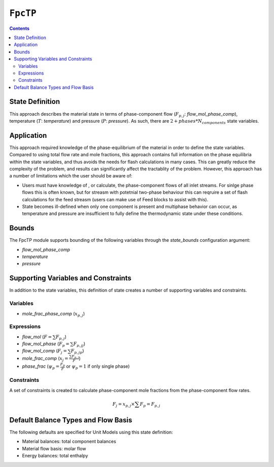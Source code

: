 ``FpcTP``
=========

.. contents:: Contents 
    :depth: 2

State Definition
----------------

This approach describes the material state in terms of phase-component flow (:math:`F_{p, j}`: `flow_mol_phase_comp`), temperature (:math:`T`: `temperature`) and pressure (:math:`P`: `pressure`). As such, there are :math:`2 + phases*N_{components}` state variables.

Application
-----------

This approach required knowledge of the phase-equilibrium of the material in order to define the state variables. Compared to using total flow rate and mole fractions, this approach contains full information on the phase equilibria within the state variables, and thus avoids the needs for flash calculations in many cases. This can greatly reduce the complexity of the problem, and results can significantly affect the tractablity of the problem. However, this approach has a number of limitations which the user should be aware of:

* Users must have knowledge of , or calculate, the phase-component flows of all inlet streams. For sinlge phase flows this is often known, but for streasm with potetnial two-phase behaviour this can reqruire a set of flash calculations for the feed streasm (users can make use of Feed blocks to assist with this).
* State becomes ill-defined when only one component is present and multiphase behavior can occur, as temperature and pressure are insufficient to fully define the thermodynamic state under these conditions.

Bounds
------

The FpcTP module supports bounding of the following variables through the `state_bounds` configuration argument:

* `flow_mol_phase_comp`
* `temperature`
* `pressure`

Supporting Variables and Constraints
------------------------------------

In addition to the state variables, this definition of state creates a number of supporting variables and constraints.

Variables
"""""""""

* `mole_frac_phase_comp` (:math:`x_{p, j}`)

Expressions
"""""""""""

* `flow_mol` (:math:`F = \sum{F_{p,j}}`)
* `flow_mol_phase` (:math:`F_p = \sum{F_{p,j}}_j`)
* `flow_mol_comp` (:math:`F_j = \sum{F_{p,j}}_p`)
* `mole_frac_comp` (:math:`x_j = \frac{\sum{F_{p,j}}}{F}`)
* `phase_frac` (:math:`\psi_p = \frac{F_p}{F}` or :math:`\psi_p = 1` if only single phase)

Constraints
"""""""""""

A set of constraints is created to calculate phase-component mole fractions from the phase-component flow rates.

.. math:: F_j = x_{p, j} \times \sum{F_p} = F_{p, j}

Default Balance Types and Flow Basis
------------------------------------

The following defaults are specified for Unit Models using this state definition:

* Material balances: total component balances
* Material flow basis: molar flow
* Energy balances: total enthalpy
